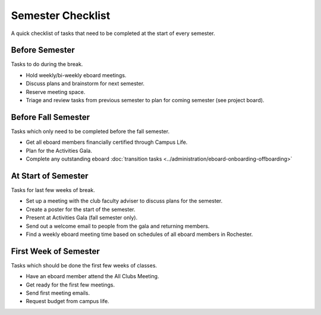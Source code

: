 Semester Checklist
==================
A quick checklist of tasks that need to be completed at the start of every semester.

Before Semester
---------------
Tasks to do during the break.

-  Hold weekly/bi-weekly eboard meetings.
-  Discuss plans and brainstorm for next semester.
-  Reserve meeting space.
-  Triage and review tasks from previous semester to plan for coming semester (see project board).

Before Fall Semester
----------------------
Tasks which only need to be completed before the fall semester.

-  Get all eboard members financially certified through Campus Life.
-  Plan for the Activities Gala.
-  Complete any outstanding eboard :doc:`transition tasks <../administration/eboard-onboarding-offboarding>`

At Start of Semester
--------------------
Tasks for last few weeks of break.

-  Set up a meeting with the club faculty adviser to discuss plans for the semester.
-  Create a poster for the start of the semester.
-  Present at Activities Gala (fall semester only).
-  Send out a welcome email to people from the gala and returning members.
-  Find a weekly eboard meeting time based on schedules of all eboard members in Rochester.

First Week of Semester
----------------------
Tasks which should be done the first few weeks of classes.

-  Have an eboard member attend the All Clubs Meeting.
-  Get ready for the first few meetings.
-  Send first meeting emails.
-  Request budget from campus life.